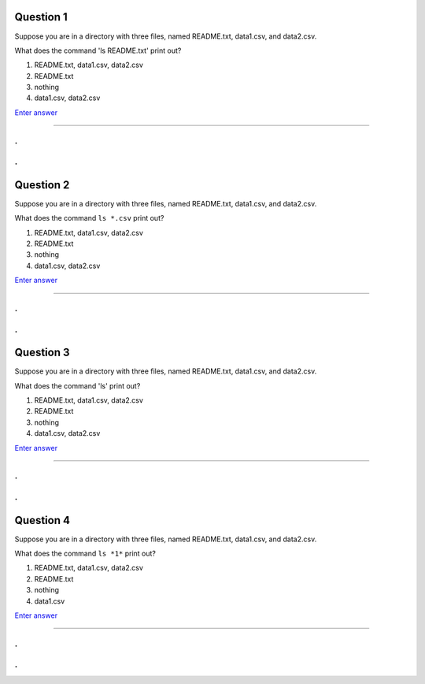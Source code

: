 Question 1
----------

Suppose you are in a directory with three files, named README.txt, data1.csv,
and data2.csv.

What does the command 'ls README.txt' print out?

1. README.txt, data1.csv, data2.csv

2. README.txt

3. nothing

4. data1.csv, data2.csv

`Enter answer <https://docs.google.com/forms/d/1EsTbkRrh-E1YuXGJAXSnSby8rbXHriL5l4O5XNhm0rU/viewform>`__

-----

.
.
.
.

Question 2
----------

Suppose you are in a directory with three files, named README.txt, data1.csv,
and data2.csv.

What does the command ``ls *.csv`` print out?

1. README.txt, data1.csv, data2.csv

2. README.txt

3. nothing

4. data1.csv, data2.csv

`Enter answer <https://docs.google.com/forms/d/1EsTbkRrh-E1YuXGJAXSnSby8rbXHriL5l4O5XNhm0rU/viewform>`__

-----

.
.
.
.

Question 3
----------

Suppose you are in a directory with three files, named README.txt, data1.csv,
and data2.csv.

What does the command 'ls' print out?

1. README.txt, data1.csv, data2.csv

2. README.txt

3. nothing

4. data1.csv, data2.csv

`Enter answer <https://docs.google.com/forms/d/1EsTbkRrh-E1YuXGJAXSnSby8rbXHriL5l4O5XNhm0rU/viewform>`__

-----

.
.
.
.

Question 4
----------

Suppose you are in a directory with three files, named README.txt, data1.csv,
and data2.csv.

What does the command ``ls *1*`` print out?

1. README.txt, data1.csv, data2.csv

2. README.txt

3. nothing

4. data1.csv

`Enter answer <https://docs.google.com/forms/d/1EsTbkRrh-E1YuXGJAXSnSby8rbXHriL5l4O5XNhm0rU/viewform>`__

-----

.
.
.
.
